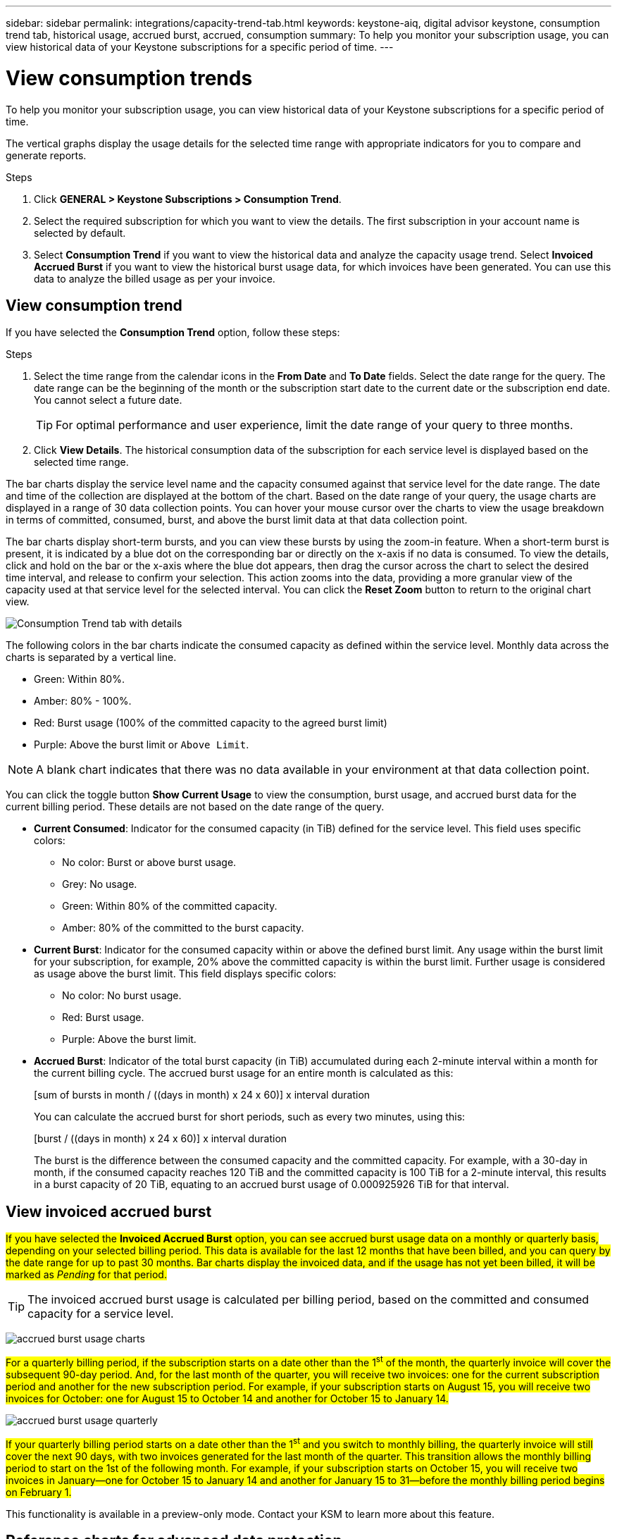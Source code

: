 ---
sidebar: sidebar
permalink: integrations/capacity-trend-tab.html
keywords: keystone-aiq, digital advisor keystone, consumption trend tab, historical usage, accrued burst, accrued, consumption
summary: To help you monitor your subscription usage, you can view historical data of your Keystone subscriptions for a specific period of time.
---

= View consumption trends
:hardbreaks:
:nofooter:
:icons: font
:linkattrs:
:imagesdir: ../media/

[.lead]
To help you monitor your subscription usage, you can view historical data of your Keystone subscriptions for a specific period of time.

The vertical graphs display the usage details for the selected time range with appropriate indicators for you to compare and generate reports. 

.Steps
. Click *GENERAL > Keystone Subscriptions > Consumption Trend*.
. Select the required subscription for which you want to view the details. The first subscription in your account name is selected by default.
. Select *Consumption Trend* if you want to view the historical data and analyze the capacity usage trend. Select *Invoiced Accrued Burst* if you want to view the historical burst usage data, for which invoices have been generated. You can use this data to analyze the billed usage as per your invoice. 

== View consumption trend
If you have selected the *Consumption Trend* option, follow these steps:

.Steps
. Select the time range from the calendar icons in the *From Date* and *To Date* fields. Select the date range for the query. The date range can be the beginning of the month or the subscription start date to the current date or the subscription end date. You cannot select a future date. 
+
TIP: For optimal performance and user experience, limit the date range of your query to three months.

+
. Click *View Details*. The historical consumption data of the subscription for each service level is displayed based on the selected time range. 

The bar charts display the service level name and the capacity consumed against that service level for the date range. The date and time of the collection are displayed at the bottom of the chart. Based on the date range of your query, the usage charts are displayed in a range of 30 data collection points. You can hover your mouse cursor over the charts to view the usage breakdown in terms of committed, consumed, burst, and above the burst limit data at that data collection point.

The bar charts display short-term bursts, and you can view these bursts by using the zoom-in feature. When a short-term burst is present, it is indicated by a blue dot on the corresponding bar or directly on the x-axis if no data is consumed. To view the details, click and hold on the bar or the x-axis where the blue dot appears, then drag the cursor across the chart to select the desired time interval, and release to confirm your selection. This action zooms into the data, providing a more granular view of the capacity used at that service level for the selected interval. You can click the *Reset Zoom* button to return to the original chart view.

image:aiq-ks-subtime-7.png[Consumption Trend tab with details]

The following colors in the bar charts indicate the consumed capacity as defined within the service level. Monthly data across the charts is separated by a vertical line.

** Green: Within 80%.
** Amber: 80% - 100%.
** Red: Burst usage (100% of the committed capacity to the agreed burst limit)
** Purple: Above the burst limit or `Above Limit`.

[NOTE]
A blank chart indicates that there was no data available in your environment at that data collection point.

You can click the toggle button *Show Current Usage* to view the consumption, burst usage, and accrued burst data for the current billing period. These details are not based on the date range of the query.

* *Current Consumed*: Indicator for the consumed capacity (in TiB) defined for the service level. This field uses specific colors:
** No color: Burst or above burst usage.
** Grey: No usage.
** Green: Within 80% of the committed capacity.
** Amber: 80% of the committed to the burst capacity.
* *Current Burst*: Indicator for the consumed capacity within or above the defined burst limit. Any usage within the burst limit for your subscription, for example, 20% above the committed capacity is within the burst limit. Further usage is considered as usage above the burst limit. This field displays specific colors:
** No color: No burst usage.
** Red: Burst usage.
** Purple: Above the burst limit.
* *Accrued Burst*: Indicator of the total burst capacity (in TiB) accumulated during each 2-minute interval within a month for the current billing cycle. The accrued burst usage for an entire month is calculated as this:
+
[sum of bursts in month / ((days in month) x 24 x 60)] x interval duration
+
You can calculate the accrued burst for short periods, such as every two minutes, using this:
+
[burst / ((days in month) x 24 x 60)] x interval duration
+
The burst is the difference between the consumed capacity and the committed capacity. For example, with a 30-day in month, if the consumed capacity reaches 120 TiB and the committed capacity is 100 TiB for a 2-minute interval, this results in a burst capacity of 20 TiB, equating to an accrued burst usage of 0.000925926 TiB for that interval.

== View invoiced accrued burst
##If you have selected the *Invoiced Accrued Burst* option, you can see accrued burst usage data on a monthly or quarterly basis, depending on your selected billing period. This data is available for the last 12 months that have been billed, and you can query by the date range for up to past 30 months. Bar charts display the invoiced data, and if the usage has not yet been billed, it will be marked as _Pending_ for that period.##

TIP: The invoiced accrued burst usage is calculated per billing period, based on the committed and consumed capacity for a service level.


image:accr-burst-1.png[accrued burst usage charts]

##For a quarterly billing period, if the subscription starts on a date other than the 1^st^ of the month, the quarterly invoice will cover the subsequent 90-day period. And, for the last month of the quarter, you will receive two invoices: one for the current subscription period and another for the new subscription period. For example, if your subscription starts on August 15, you will receive two invoices for October: one for August 15 to October 14 and another for October 15 to January 14.##

image:accr-burst-2.png[accrued burst usage quarterly]

##If your quarterly billing period starts on a date other than the 1^st^ and you switch to monthly billing, the quarterly invoice will still cover the next 90 days, with two invoices generated for the last month of the quarter. This transition allows the monthly billing period to start on the 1st of the following month. For example, if your subscription starts on October 15, you will receive two invoices in January—one for October 15 to January 14 and another for January 15 to 31—before the monthly billing period begins on February 1.##

This functionality is available in a preview-only mode. Contact your KSM to learn more about this feature.

== Reference charts for advanced data protection 
If you have subscribed to the advanced data protection add-on service, you can view the breakup of the consumption data for the MetroCluster partner sites on the *Consumption Trend* tab. 

For information about advanced data protection add-on service, see link:../concepts/adp.html[Advanced data protection].

If the clusters in your ONTAP storage environment are configured in a MetroCluster setup, the consumption data of your Keystone subscription is split in the same historical data chart to display the consumption at the primary and mirror sites for the base service levels.

[NOTE]
The consumption bar charts are split for only the base service levels. For advanced data protection add-on service, that is the _Advanced Data-Protect_ service level, this demarcation does not appear.

.Advanced data protection service level

For the _Advanced Data-Protect_ service level, the total consumption is split between the partner sites, and the usage at each partner site is reflected and billed in a separate subscription; one subscription for the primary site, and another for the mirror site. That is the reason why, when you select the subscription number for the primary site on the *Consumption Trend* tab, the consumption charts for the advanced data protection add-on service display the discrete consumption details of only the primary site. Because each partner site in a MetroCluster configuration acts both as a source and mirror, the total consumption at each site includes the source and the mirror volumes created at that site.

[TIP]
The tooltip next to the tracking ID of your subscription in the *Current Consumption* tab helps you identify the partner subscription in the MetroCluster setup.

.Base service levels

For the base service levels, each volume is charged as provisioned at the primary and mirror sites, and hence the same bar chart is split according to the consumption at the primary and mirror sites.

.What you can see for the primary subscription

The following image displays the charts for the _Extreme_ service level (base service level) and a primary subscription number. The same historical data chart also indicates the mirror site consumption in a lighter shade of the same color code used for the primary site. The tooltip on mouse hover displays the consumption breakup (in TiB) for the primary and mirror sites, 22.24 TiB and 14.86 TiB respectively.

image:mcc-chart-1.png[mcc primary]

For the _Advanced Data-Protect_ service level, the charts appear like this:

image:adp-src-1.png[mcc primary base]

.What you can see for the secondary (mirror site) subscription

When you check the secondary subscription, you can see that the bar chart for the _Extreme_ service level (base service level) at the same data collection point as the partner site is reversed, and the consumption breakup at the primary and mirror sites is 14.86 TiB and 22.24 TiB respectively.

image:mcc-chart-mirror-1.png[mcc mirror]

For the _Advanced Data-Protect_ service level, the chart appears like this for the same collection point as at the partner site:

image:adp-mir-1.png[mcc mirror base]

For information about how MetroCluster protects your data, see https://docs.netapp.com/us-en/ontap-metrocluster/manage/concept_understanding_mcc_data_protection_and_disaster_recovery.html[Understanding MetroCluster data protection and disaster recovery^].


*Related information*

* link:../integrations/aiq-keystone-details.html[Use Keystone dashboard and reporting]
* link:../integrations/subscriptions-tab.html[Subscriptions]
* link:../integrations/current-usage-tab.html[Current Consumption]
* link:../integrations/volumes-objects-tab.html[Volumes & Objects]
* link:../integrations/assets-tab.html[Assets]
* link:../integrations/performance-tab.html[Performance]
